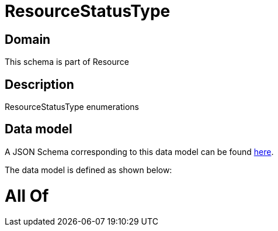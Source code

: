 = ResourceStatusType

[#domain]
== Domain

This schema is part of Resource

[#description]
== Description

ResourceStatusType enumerations


[#data_model]
== Data model

A JSON Schema corresponding to this data model can be found https://tmforum.org[here].

The data model is defined as shown below:


= All Of 
